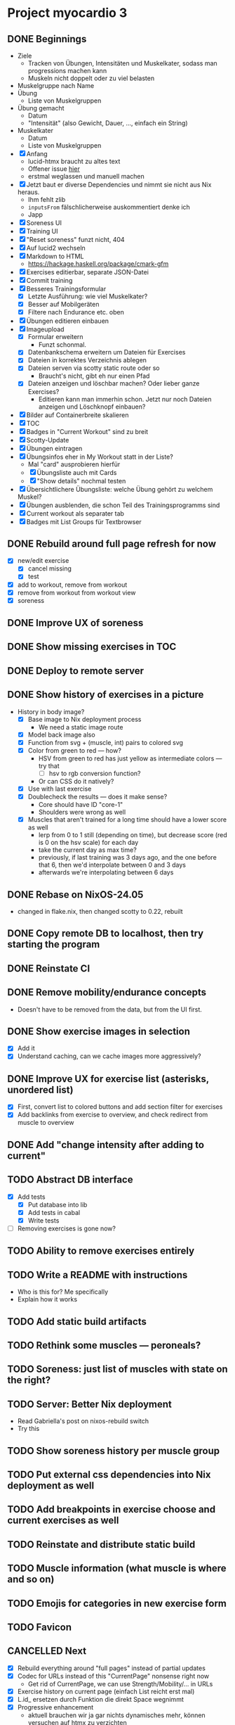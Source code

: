 * Project myocardio 3
** DONE Beginnings
CLOSED: [2024-03-23 Sat 14:44]
:LOGBOOK:
CLOCK: [2024-03-23 Sat 14:44]--[2024-03-23 Sat 14:44] =>  0:00
CLOCK: [2024-03-23 Sat 14:32]--[2024-03-23 Sat 14:44] =>  0:12
CLOCK: [2024-03-16 Sat 09:08]--[2024-03-16 Sat 13:41] =>  4:33
CLOCK: [2024-03-11 Mon 11:15]--[2024-03-11 Mon 11:30] =>  0:15
:END:

- Ziele
  + Tracken von Übungen, Intensitäten und Muskelkater, sodass man progressions machen kann
  + Muskeln nicht doppelt oder zu viel belasten

- Muskelgruppe nach Name
- Übung
  + Liste von Muskelgruppen
- Übung gemacht
  + Datum
  + "Intensität" (also Gewicht, Dauer, ..., einfach ein String)
- Muskelkater
  + Datum
  + Liste von Muskelgruppen

- [X] Anfang
  + lucid-htmx braucht zu altes text
  + Offener issue [[https://github.com/monadicsystems/lucid-htmx/issues/12][hier]]
  + erstmal weglassen und manuell machen
- [X] Jetzt baut er diverse Dependencies und nimmt sie nicht aus Nix heraus.
  + Ihm fehlt zlib
  + =inputsFrom= fälschlicherweise auskommentiert denke ich
  + Japp
- [X] Soreness UI
- [X] Training UI
- [X] "Reset soreness" funzt nicht, 404
- [X] Auf lucid2 wechseln
- [X] Markdown to HTML
  + https://hackage.haskell.org/package/cmark-gfm
- [X] Exercises editierbar, separate JSON-Datei
- [X] Commit training
- [X] Besseres Trainingsformular
  + [X] Letzte Ausführung: wie viel Muskelkater?
  + [X] Besser auf Mobilgeräten
  + [X] Filtere nach Endurance etc. oben
- [X] Übungen editieren einbauen
- [X] Imageupload
  + [X] Formular erweitern
    * Funzt schonmal.
  + [X] Datenbankschema erweitern um Dateien für Exercises
  + [X] Dateien in korrektes Verzeichnis ablegen
  + [X] Dateien serven via scotty static route oder so
    * Braucht's nicht, gibt eh nur einen Pfad
  + [X] Dateien anzeigen und löschbar machen? Oder lieber ganze Exercises?
    * Editieren kann man immerhin schon. Jetzt nur noch Dateien anzeigen und Löschknopf einbauen?
- [X] Bilder auf Containerbreite skalieren
- [X] TOC
- [X] Badges in "Current Workout" sind zu breit
- [X] Scotty-Update
- [X] Übungen eintragen
- [X] Übungsinfos eher in My Workout statt in der Liste?
  + Mal "card" ausprobieren hierfür
  + [X] Übungsliste auch mit Cards
  + [X] "Show details" nochmal testen
- [X] Übersichtlichere Übungsliste: welche Übung gehört zu welchem Muskel?
- [X] Übungen ausblenden, die schon Teil des Trainingsprogramms sind
- [X] Current workout als separater tab
- [X] Badges mit List Groups für Textbrowser
** DONE Rebuild around full page refresh for now
CLOSED: [2024-03-23 Sat 17:29]
:LOGBOOK:
CLOCK: [2024-03-23 Sat 14:45]--[2024-03-23 Sat 17:29] =>  2:44
:END:

- [X] new/edit exercise
  + [X] cancel missing
  + [X] test
- [X] add to workout, remove from workout
- [X] remove from workout from workout view
- [X] soreness
** DONE Improve UX of soreness
CLOSED: [2024-03-24 Sun 08:57]
** DONE Show missing exercises in TOC
CLOSED: [2024-03-24 Sun 09:34]
:LOGBOOK:
CLOCK: [2024-03-24 Sun 08:57]--[2024-03-24 Sun 09:34] =>  0:37
:END:
** DONE Deploy to remote server
CLOSED: [2024-03-24 Sun 11:57]
** DONE Show history of exercises in a picture
CLOSED: [2024-03-30 Sat 08:15]
:LOGBOOK:
CLOCK: [2024-03-29 Fri 07:50]--[2024-03-29 Fri 12:13] =>  4:23
CLOCK: [2024-03-24 Sun 09:34]--[2024-03-24 Sun 11:58] =>  2:24
:END:

- History in body image?
  + [X] Base image to Nix deployment process
    * We need a static image route
  + [X] Model back image also
  + [X] Function from svg + (muscle, int) pairs to colored svg
  + [X] Color from green to red — how?
    * HSV from green to red has just yellow as intermediate colors — try that
      - [ ] hsv to rgb conversion function?
	+ Or can CSS do it natively?
  + [X] Use with last exercise
  + [X] Doublecheck the results — does it make sense?
    * Core should have ID "core-1"
    * Shoulders were wrong as well
  + [X] Muscles that aren't trained for a long time should have a lower score as well
    * lerp from 0 to 1 still (depending on time), but decrease score (red is 0 on the hsv scale) for each day
    * take the current day as max time?
    * previously, if last training was 3 days ago, and the one before that 6, then we'd interpolate between 0 and 3 days
    * afterwards we're interpolating between 6 days
** DONE Rebase on NixOS-24.05
CLOSED: [2024-06-22 Sat 07:57]
:LOGBOOK:
CLOCK: [2024-06-22 Sat 07:46]--[2024-06-22 Sat 07:57] =>  0:11
CLOCK: [2024-06-22 Sat 07:25]--[2024-06-22 Sat 07:40] =>  0:15
:END:

- changed in flake.nix, then changed scotty to 0.22, rebuilt
** DONE Copy remote DB to localhost, then try starting the program
CLOSED: [2024-06-22 Sat 07:46]
:LOGBOOK:
CLOCK: [2024-06-22 Sat 07:40]--[2024-06-22 Sat 07:46] =>  0:06
:END:
** DONE Reinstate CI
CLOSED: [2024-06-22 Sat 08:08]
:LOGBOOK:
CLOCK: [2024-06-22 Sat 07:59]--[2024-06-22 Sat 08:08] =>  0:09
:END:
** DONE Remove mobility/endurance concepts
CLOSED: [2024-06-22 Sat 08:38]
:LOGBOOK:
CLOCK: [2024-06-22 Sat 08:08]--[2024-06-22 Sat 09:08] =>  1:00
:END:

- Doesn't have to be removed from the data, but from the UI first.
** DONE Show exercise images in selection
CLOSED: [2024-06-23 Sun 08:51]
:LOGBOOK:
CLOCK: [2024-06-23 Sun 08:14]--[2024-06-23 Sun 10:37] =>  2:23
:END:

- [X] Add it
- [X] Understand caching, can we cache images more aggressively?
** DONE Improve UX for exercise list (asterisks, unordered list)
CLOSED: [2024-06-23 Sun 08:51]
:LOGBOOK:
CLOCK: [2024-06-23 Sun 07:57]--[2024-06-23 Sun 08:14] =>  0:17
CLOCK: [2024-06-22 Sat 09:39]--[2024-06-22 Sat 12:53] =>  3:14
:END:

- [X] First, convert list to colored buttons and add section filter for exercises
- [X] Add backlinks from exercise to overview, and check redirect from muscle to overview
** DONE Add "change intensity after adding to current"
CLOSED: [2024-06-23 Sun 10:37]
:LOGBOOK:
CLOCK: [2024-06-23 Sun 08:51]--[2024-06-23 Sun 10:37] =>  1:46
CLOCK: [2024-06-22 Sat 08:08]--[2024-06-22 Sat 08:08] =>  0:00
:END:
** TODO Abstract DB interface
:LOGBOOK:
CLOCK: [2024-06-28 Fri 17:04]--[2024-06-28 Fri 19:15] =>  2:11
CLOCK: [2024-06-26 Wed 07:29]--[2024-06-26 Wed 07:49] =>  0:20
:END:

- [X] Add tests
  + [X] Put database into lib
  + [X] Add tests in cabal
  + [X] Write tests
- [ ] Removing exercises is gone now?
** TODO Ability to remove exercises entirely
:LOGBOOK:
CLOCK: [2024-06-26 Wed 06:52]--[2024-06-26 Wed 09:08] =>  2:16
CLOCK: [2024-06-24 Mon 13:14]--[2024-06-24 Mon 14:01] =>  0:47
CLOCK: [2024-06-23 Sun 10:37]--[2024-06-23 Sun 17:30] =>  6:53
:END:
** TODO Write a README with instructions

- Who is this for? Me specifically
- Explain how it works
** TODO Add static build artifacts
** TODO Rethink some muscles — peroneals?
** TODO Soreness: just list of muscles with state on the right?
** TODO Server: Better Nix deployment
:LOGBOOK:
CLOCK: [2024-03-30 Sat 08:15]--[2024-03-30 Sat 08:25] =>  0:10
:END:

- Read Gabriella's post on nixos-rebuild switch
- Try this
** TODO Show soreness history per muscle group
** TODO Put external css dependencies into Nix deployment as well
** TODO Add breakpoints in exercise choose and current exercises as well
** TODO Reinstate and distribute static build
** TODO Muscle information (what muscle is where and so on)
** TODO Emojis for categories in new exercise form
** TODO Favicon
** CANCELLED Next
CLOSED: [2024-03-23 Sat 17:40]
- [X] Rebuild everything around "full pages" instead of partial updates
- [X] Codec for URLs instead of this "CurrentPage" nonsense right now
  + Get rid of CurrentPage, we can use Strength/Mobility/... in URLs
- [X] Exercise history on current page (einfach List reicht erst mal)
- [X] L.id_ ersetzen durch Funktion die direkt Space wegnimmt
- [X] Progressive enhancement
  + aktuell brauchen wir ja gar nichts dynamisches mehr, können versuchen auf htmx zu verzichten
- [X] Muskelinformationen: wo ist welcher Muskel usw.
  + Am besten auch in DB ablegen unter dem Enum, und mit Markdown-Editor
- [X] Favicon
- [X] Soreness etwas schöner
- [X] Statistiken über Training in Soreness-Ansicht
  + Genauer spezifizieren was wir damit meinen
- [X] Mehr Breakpoints einbauen und Platz ausnutzen
